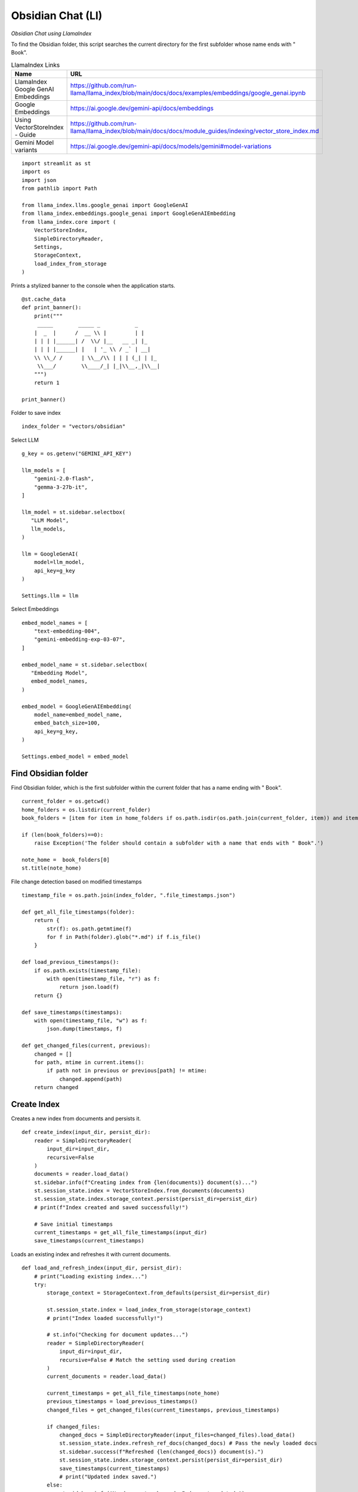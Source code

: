 Obsidian Chat (LI)
==================

*Obsidian Chat using LlamaIndex*

To find the Obsidian folder, this script searches the current directory for the first subfolder whose name ends with " Book".

.. csv-table:: LlamaIndex Links
   :header: "Name", "URL"
   :widths: 10 30
 
   "LlamaIndex Google GenAI Embeddings", https://github.com/run-llama/llama_index/blob/main/docs/docs/examples/embeddings/google_genai.ipynb  
   "Google Embeddings", https://ai.google.dev/gemini-api/docs/embeddings
   "Using VectorStoreIndex - Guide", https://github.com/run-llama/llama_index/blob/main/docs/docs/module_guides/indexing/vector_store_index.md
   "Gemini Model variants", https://ai.google.dev/gemini-api/docs/models/gemini#model-variations

::

  import streamlit as st
  import os
  import json
  from pathlib import Path

  from llama_index.llms.google_genai import GoogleGenAI
  from llama_index.embeddings.google_genai import GoogleGenAIEmbedding
  from llama_index.core import (
      VectorStoreIndex, 
      SimpleDirectoryReader, 
      Settings, 
      StorageContext, 
      load_index_from_storage
  )

Prints a stylized banner to the console when the application starts.

::

  @st.cache_data
  def print_banner():
      print("""
       _____        _____ _           _          
      |  _  |      /  __ \\ |         | |        
      | | | |______| /  \\/ |__   __ _| |_       
      | | | |______| |   | '_ \\ / _` | __|      
      \\ \\_/ /      | \\__/\\ | | | (_| | |_    
       \\___/        \\____/_| |_|\\__,_|\\__|                                                          
      """)
      return 1

  print_banner()

Folder to save index

::

  index_folder = "vectors/obsidian"

Select LLM

::

  g_key = os.getenv("GEMINI_API_KEY")

  llm_models = [
      "gemini-2.0-flash",
      "gemma-3-27b-it",
  ]

  llm_model = st.sidebar.selectbox(
     "LLM Model",
     llm_models,
  )

  llm = GoogleGenAI(
      model=llm_model,
      api_key=g_key
  )

  Settings.llm = llm

Select Embeddings

::

  embed_model_names = [
      "text-embedding-004",  
      "gemini-embedding-exp-03-07",
  ]

  embed_model_name = st.sidebar.selectbox(
     "Embedding Model",
     embed_model_names,
  )

  embed_model = GoogleGenAIEmbedding(
      model_name=embed_model_name,
      embed_batch_size=100,
      api_key=g_key,
  )

  Settings.embed_model = embed_model

Find Obsidian folder
--------------------

Find Obsidian folder, which is the first subfolder within the current folder that has a name ending with " Book".

::

  current_folder = os.getcwd()
  home_folders = os.listdir(current_folder)
  book_folders = [item for item in home_folders if os.path.isdir(os.path.join(current_folder, item)) and item.endswith(" Book")]

  if (len(book_folders)==0):
      raise Exception('The folder should contain a subfolder with a name that ends with " Book".')

  note_home =  book_folders[0]
  st.title(note_home)

File change detection based on modified timestamps

::

  timestamp_file = os.path.join(index_folder, ".file_timestamps.json")

  def get_all_file_timestamps(folder):
      return {
          str(f): os.path.getmtime(f)
          for f in Path(folder).glob("*.md") if f.is_file()
      }

  def load_previous_timestamps():
      if os.path.exists(timestamp_file):
          with open(timestamp_file, "r") as f:
              return json.load(f)
      return {}

  def save_timestamps(timestamps):
      with open(timestamp_file, "w") as f:
          json.dump(timestamps, f)

  def get_changed_files(current, previous):
      changed = []
      for path, mtime in current.items():
          if path not in previous or previous[path] != mtime:
              changed.append(path)
      return changed

    
Create Index
------------

Creates a new index from documents and persists it.

::

  def create_index(input_dir, persist_dir):
      reader = SimpleDirectoryReader(
          input_dir=input_dir,
          recursive=False
      )
      documents = reader.load_data()
      st.sidebar.info(f"Creating index from {len(documents)} document(s)...")
      st.session_state.index = VectorStoreIndex.from_documents(documents)
      st.session_state.index.storage_context.persist(persist_dir=persist_dir)
      # print(f"Index created and saved successfully!")  
    
      # Save initial timestamps
      current_timestamps = get_all_file_timestamps(input_dir)
      save_timestamps(current_timestamps)


Loads an existing index and refreshes it with current documents.

::

  def load_and_refresh_index(input_dir, persist_dir):
      # print("Loading existing index...")
      try:
          storage_context = StorageContext.from_defaults(persist_dir=persist_dir)
        
          st.session_state.index = load_index_from_storage(storage_context)
          # print("Index loaded successfully!")

          # st.info("Checking for document updates...")
          reader = SimpleDirectoryReader(
              input_dir=input_dir,
              recursive=False # Match the setting used during creation
          )
          current_documents = reader.load_data()
        
          current_timestamps = get_all_file_timestamps(note_home)
          previous_timestamps = load_previous_timestamps()
          changed_files = get_changed_files(current_timestamps, previous_timestamps)
    
          if changed_files:
              changed_docs = SimpleDirectoryReader(input_files=changed_files).load_data()
              st.session_state.index.refresh_ref_docs(changed_docs) # Pass the newly loaded docs
              st.sidebar.success(f"Refreshed {len(changed_docs)} document(s).")
              st.session_state.index.storage_context.persist(persist_dir=persist_dir)
              save_timestamps(current_timestamps)
              # print("Updated index saved.")
          else: 
              st.sidebar.info("No documents changed. Index not updated.")

      except Exception as e:
          st.sidebar.error(f"Error loading or refreshing index: {e}")
  
Update or create index

::

  if os.path.exists(index_folder):
      if "index" not in st.session_state:
          load_and_refresh_index(note_home, index_folder)
    
  else:
      if st.sidebar.button('Create Index', type='primary', use_container_width=True):
          # Create the index from scratch if it doesn't exist
          #st.sidebar.info("Index not found. Creating a new one...")
          create_index(note_home, index_folder)
      else:
          st.stop()

    
Query
-----

::

  if "query_engine" not in st.session_state:
      st.session_state.query_engine = st.session_state.index.as_query_engine()
    
  question = st.text_area(f"Question", height=200)
    
  if st.button('Ask', type='primary', use_container_width=True):
      response = st.session_state.query_engine.query(question)
      st.write(response.response)
    
  if st.sidebar.button('Update Index', use_container_width=True):
      del st.session_state['index']
      load_and_refresh_index(note_home, index_folder)
  # print("-------------")